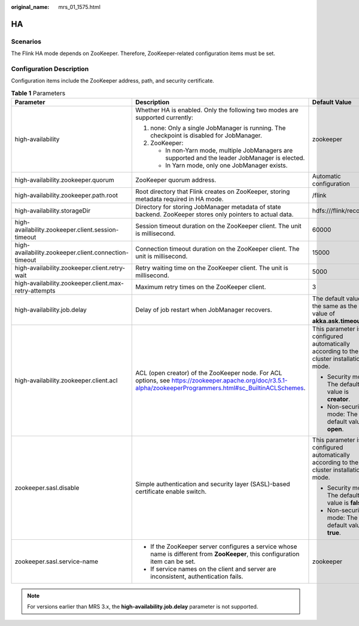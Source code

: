 :original_name: mrs_01_1575.html

.. _mrs_01_1575:

HA
==

Scenarios
---------

The Flink HA mode depends on ZooKeeper. Therefore, ZooKeeper-related configuration items must be set.

Configuration Description
-------------------------

Configuration items include the ZooKeeper address, path, and security certificate.

.. _mrs_01_1575__ta903d6a9c6d24f72abdf46625096cd8c:

.. table:: **Table 1** Parameters

   +-------------------------------------------------------+--------------------------------------------------------------------------------------------------------------------------------------------------------------+----------------------------------------------------------------------------------------+-----------------+
   | Parameter                                             | Description                                                                                                                                                  | Default Value                                                                          | Mandatory       |
   +=======================================================+==============================================================================================================================================================+========================================================================================+=================+
   | high-availability                                     | Whether HA is enabled. Only the following two modes are supported currently:                                                                                 | zookeeper                                                                              | No              |
   |                                                       |                                                                                                                                                              |                                                                                        |                 |
   |                                                       | #. none: Only a single JobManager is running. The checkpoint is disabled for JobManager.                                                                     |                                                                                        |                 |
   |                                                       | #. ZooKeeper:                                                                                                                                                |                                                                                        |                 |
   |                                                       |                                                                                                                                                              |                                                                                        |                 |
   |                                                       |    -  In non-Yarn mode, multiple JobManagers are supported and the leader JobManager is elected.                                                             |                                                                                        |                 |
   |                                                       |    -  In Yarn mode, only one JobManager exists.                                                                                                              |                                                                                        |                 |
   +-------------------------------------------------------+--------------------------------------------------------------------------------------------------------------------------------------------------------------+----------------------------------------------------------------------------------------+-----------------+
   | high-availability.zookeeper.quorum                    | ZooKeeper quorum address.                                                                                                                                    | Automatic configuration                                                                | No              |
   +-------------------------------------------------------+--------------------------------------------------------------------------------------------------------------------------------------------------------------+----------------------------------------------------------------------------------------+-----------------+
   | high-availability.zookeeper.path.root                 | Root directory that Flink creates on ZooKeeper, storing metadata required in HA mode.                                                                        | /flink                                                                                 | No              |
   +-------------------------------------------------------+--------------------------------------------------------------------------------------------------------------------------------------------------------------+----------------------------------------------------------------------------------------+-----------------+
   | high-availability.storageDir                          | Directory for storing JobManager metadata of state backend. ZooKeeper stores only pointers to actual data.                                                   | hdfs:///flink/recovery                                                                 | No              |
   +-------------------------------------------------------+--------------------------------------------------------------------------------------------------------------------------------------------------------------+----------------------------------------------------------------------------------------+-----------------+
   | high-availability.zookeeper.client.session-timeout    | Session timeout duration on the ZooKeeper client. The unit is millisecond.                                                                                   | 60000                                                                                  | No              |
   +-------------------------------------------------------+--------------------------------------------------------------------------------------------------------------------------------------------------------------+----------------------------------------------------------------------------------------+-----------------+
   | high-availability.zookeeper.client.connection-timeout | Connection timeout duration on the ZooKeeper client. The unit is millisecond.                                                                                | 15000                                                                                  | No              |
   +-------------------------------------------------------+--------------------------------------------------------------------------------------------------------------------------------------------------------------+----------------------------------------------------------------------------------------+-----------------+
   | high-availability.zookeeper.client.retry-wait         | Retry waiting time on the ZooKeeper client. The unit is millisecond.                                                                                         | 5000                                                                                   | No              |
   +-------------------------------------------------------+--------------------------------------------------------------------------------------------------------------------------------------------------------------+----------------------------------------------------------------------------------------+-----------------+
   | high-availability.zookeeper.client.max-retry-attempts | Maximum retry times on the ZooKeeper client.                                                                                                                 | 3                                                                                      | No              |
   +-------------------------------------------------------+--------------------------------------------------------------------------------------------------------------------------------------------------------------+----------------------------------------------------------------------------------------+-----------------+
   | high-availability.job.delay                           | Delay of job restart when JobManager recovers.                                                                                                               | The default value is the same as the value of **akka.ask.timeout**.                    | No              |
   +-------------------------------------------------------+--------------------------------------------------------------------------------------------------------------------------------------------------------------+----------------------------------------------------------------------------------------+-----------------+
   | high-availability.zookeeper.client.acl                | ACL (open creator) of the ZooKeeper node. For ACL options, see https://zookeeper.apache.org/doc/r3.5.1-alpha/zookeeperProgrammers.html#sc_BuiltinACLSchemes. | This parameter is configured automatically according to the cluster installation mode. | Yes             |
   |                                                       |                                                                                                                                                              |                                                                                        |                 |
   |                                                       |                                                                                                                                                              | -  Security mode: The default value is **creator**.                                    |                 |
   |                                                       |                                                                                                                                                              | -  Non-security mode: The default value is **open**.                                   |                 |
   +-------------------------------------------------------+--------------------------------------------------------------------------------------------------------------------------------------------------------------+----------------------------------------------------------------------------------------+-----------------+
   | zookeeper.sasl.disable                                | Simple authentication and security layer (SASL)-based certificate enable switch.                                                                             | This parameter is configured automatically according to the cluster installation mode. | Yes             |
   |                                                       |                                                                                                                                                              |                                                                                        |                 |
   |                                                       |                                                                                                                                                              | -  Security mode: The default value is **false**.                                      |                 |
   |                                                       |                                                                                                                                                              | -  Non-security mode: The default value is **true**.                                   |                 |
   +-------------------------------------------------------+--------------------------------------------------------------------------------------------------------------------------------------------------------------+----------------------------------------------------------------------------------------+-----------------+
   | zookeeper.sasl.service-name                           | -  If the ZooKeeper server configures a service whose name is different from **ZooKeeper**, this configuration item can be set.                              | zookeeper                                                                              | Yes             |
   |                                                       | -  If service names on the client and server are inconsistent, authentication fails.                                                                         |                                                                                        |                 |
   +-------------------------------------------------------+--------------------------------------------------------------------------------------------------------------------------------------------------------------+----------------------------------------------------------------------------------------+-----------------+

.. note::

   For versions earlier than MRS 3.x, the **high-availability.job.delay** parameter is not supported.

